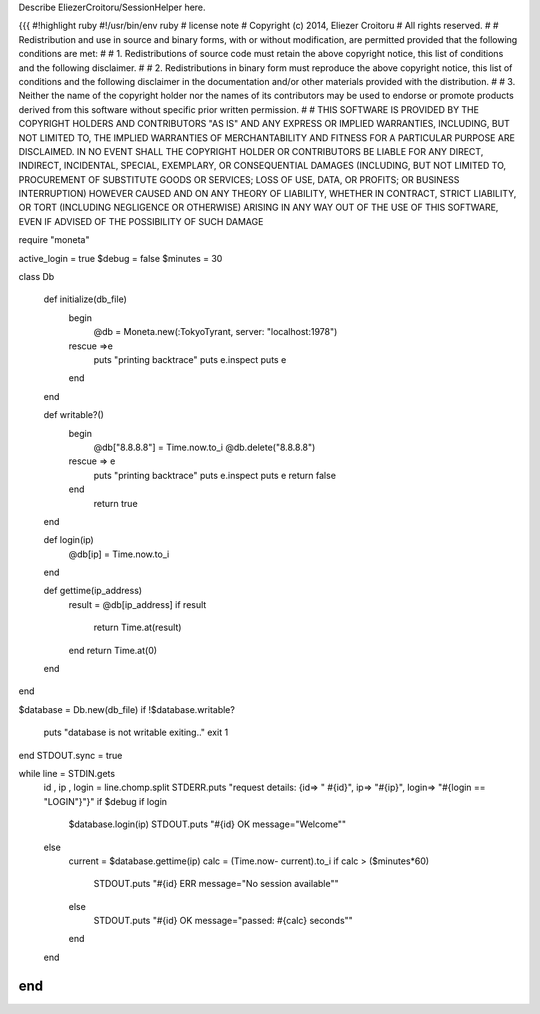 Describe EliezerCroitoru/SessionHelper here.

{{{
#!highlight ruby
#!/usr/bin/env ruby
# license note
# Copyright (c) 2014, Eliezer Croitoru
# All rights reserved.
#
# Redistribution and use in source and binary forms, with or without modification, are permitted provided that the following conditions are met:
#
# 1. Redistributions of source code must retain the above copyright notice, this list of conditions and the following disclaimer.
#
# 2. Redistributions in binary form must reproduce the above copyright notice, this list of conditions and the following disclaimer in the documentation and/or other materials provided with the distribution.
#
# 3. Neither the name of the copyright holder nor the names of its contributors may be used to endorse or promote products derived from this software without specific prior written permission.
#
# THIS SOFTWARE IS PROVIDED BY THE COPYRIGHT HOLDERS AND CONTRIBUTORS "AS IS" AND ANY EXPRESS OR IMPLIED WARRANTIES, INCLUDING, BUT NOT LIMITED TO, THE IMPLIED WARRANTIES OF MERCHANTABILITY AND FITNESS FOR A PARTICULAR PURPOSE ARE DISCLAIMED. IN NO EVENT SHALL THE COPYRIGHT HOLDER OR CONTRIBUTORS BE LIABLE FOR ANY DIRECT, INDIRECT, INCIDENTAL, SPECIAL, EXEMPLARY, OR CONSEQUENTIAL DAMAGES (INCLUDING, BUT NOT LIMITED TO, PROCUREMENT OF SUBSTITUTE GOODS OR SERVICES; LOSS OF USE, DATA, OR PROFITS; OR BUSINESS INTERRUPTION) HOWEVER CAUSED AND ON ANY THEORY OF LIABILITY, WHETHER IN CONTRACT, STRICT LIABILITY, OR TORT (INCLUDING NEGLIGENCE OR OTHERWISE) ARISING IN ANY WAY OUT OF THE USE OF THIS SOFTWARE, EVEN IF ADVISED OF THE POSSIBILITY OF SUCH DAMAGE

require "moneta"

active_login = true
$debug = false
$minutes = 30

class Db

  def initialize(db_file)
    begin
      @db =  Moneta.new(:TokyoTyrant, server: "localhost:1978")
    rescue =>e
      puts "printing backtrace"
      puts e.inspect
      puts e
    end
  end

  def writable?()
    begin
      @db["8.8.8.8"] = Time.now.to_i
      @db.delete("8.8.8.8")
    rescue => e
      puts "printing backtrace"
      puts e.inspect
      puts e
      return false
    end
      return true
  end

  def login(ip)
    @db[ip] = Time.now.to_i
  end

  def gettime(ip_address)
    result = @db[ip_address]
    if result
      return Time.at(result)
    end
    return Time.at(0)
  end
end

$database = Db.new(db_file)
if !$database.writable?
  puts "database is not writable exiting.."
  exit 1
end
STDOUT.sync = true

while line = STDIN.gets
  id , ip , login = line.chomp.split
  STDERR.puts "request details: {id=> \" #{id}\", ip=> \"#{ip}\", login=> \"#{login == "LOGIN"}\"}" if $debug
  if login
    $database.login(ip)
    STDOUT.puts "#{id} OK message=\"Welcome\""
  else
    current = $database.gettime(ip)
    calc = (Time.now- current).to_i
    if  calc > ($minutes*60)
      STDOUT.puts "#{id} ERR message=\"No session available\""
    else
      STDOUT.puts "#{id} OK message=\"passed: #{calc} seconds\""
    end
  end
end
}}}
